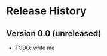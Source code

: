 * Release History

#+options: author:nil num:nil toc:nil

** Version 0.0 (unreleased)

- TODO: write me
